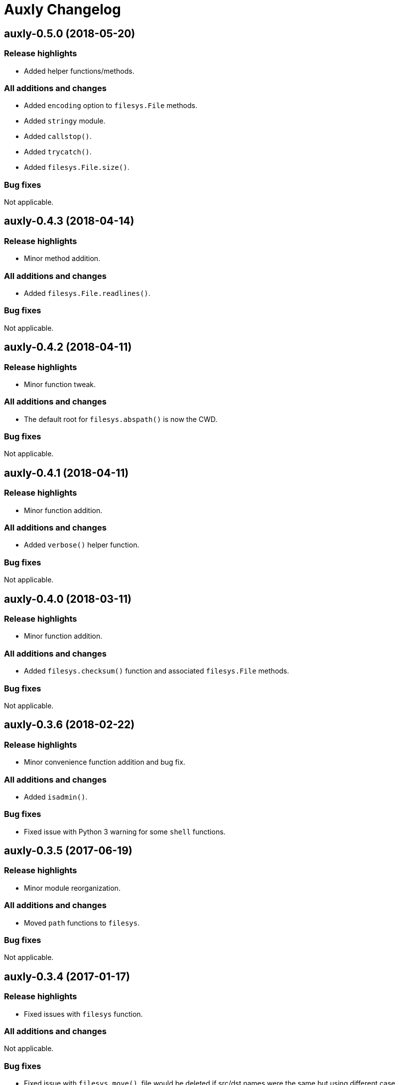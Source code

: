 = Auxly Changelog

== auxly-0.5.0 (2018-05-20)
=== Release highlights
  - Added helper functions/methods.

=== All additions and changes
  - Added `encoding` option to `filesys.File` methods.
  - Added `stringy` module.
  - Added `callstop()`.
  - Added `trycatch()`.
  - Added `filesys.File.size()`.

=== Bug fixes
Not applicable.

== auxly-0.4.3 (2018-04-14)
=== Release highlights
  - Minor method addition.

=== All additions and changes
  - Added `filesys.File.readlines()`.

=== Bug fixes
Not applicable.

== auxly-0.4.2 (2018-04-11)
=== Release highlights
  - Minor function tweak.

=== All additions and changes
  - The default root for `filesys.abspath()` is now the CWD.

=== Bug fixes
Not applicable.

== auxly-0.4.1 (2018-04-11)
=== Release highlights
  - Minor function addition.

=== All additions and changes
  - Added `verbose()` helper function.

=== Bug fixes
Not applicable.

== auxly-0.4.0 (2018-03-11)
=== Release highlights
  - Minor function addition.

=== All additions and changes
  - Added `filesys.checksum()` function and associated `filesys.File` methods.

=== Bug fixes
Not applicable.

== auxly-0.3.6 (2018-02-22)
=== Release highlights
  - Minor convenience function addition and bug fix.

=== All additions and changes
  - Added `isadmin()`.

=== Bug fixes
  - Fixed issue with Python 3 warning for some `shell` functions.

== auxly-0.3.5 (2017-06-19)
=== Release highlights
  - Minor module reorganization.

=== All additions and changes
  - Moved `path` functions to `filesys`.

=== Bug fixes
Not applicable.

== auxly-0.3.4 (2017-01-17)
=== Release highlights
  - Fixed issues with `filesys` function.

=== All additions and changes
Not applicable.

=== Bug fixes
  - Fixed issue with `filesys.move()`, file would be deleted if src/dst names were the same but using different case.

== auxly-0.3.3 (2017-01-17)
=== Release highlights
  - Added convenience class.
  - Fixed issues with `filesys` functions.

=== All additions and changes
  - Added `Cwd` class.

=== Bug fixes
  - Fixed incorrect behavior in `filesys.copy()` and `filesys.move()`.

== auxly-0.3.2 (2017-01-09)
=== Release highlights
  - Added convenience class.

=== All additions and changes
  - Added `filesys.File` class.

=== Bug fixes
Not applicable.

== auxly-0.3.1 (2017-01-07)
=== Release highlights
  - Changed file system path convenience function/type to class.

=== All additions and changes
  - Changed `filesys.ParsedPath` to a class.
  - Removed `filesys.parsepath()`.

=== Bug fixes
Not applicable.

== auxly-0.3.0 (2017-01-07)
=== Release highlights
  - Bug fix and convenience function update.

=== All additions and changes
  - Added `filesys.parsepath()`.

=== Bug fixes
  - Fixed issue with `filesys.move()` which would result in file being deleted if src and dst are the same.

== auxly-0.2.0 (2016-12-28)
=== Release highlights
  - Improved support for Python 3.
  - Various updates to improve default function behavior.

=== All additions and changes
  - Updates to improve behavior of `move()`, `copy()`, `makedirs()` in `filesys`.
  - Added `stderr` functions to `shell`.

=== Bug fixes
  - Updates to fix freeze bug of `has()` in `shell` when run on Linux.

== auxly-0.1.0 (2016-07-18)
=== Release highlights
  - First release.

=== All additions and changes
Not applicable.

=== Bug fixes
Not applicable.
